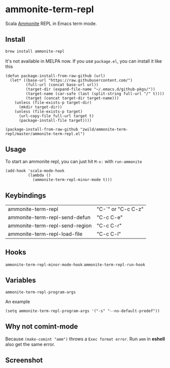 #+startup: showall

* ammonite-term-repl
  Scala [[https://github.com/lihaoyi/Ammonite][Ammonite]] REPL in Emacs term mode.

** Install
   #+begin_src sh
   brew install ammonite-repl
   #+end_src

   It's not available in MELPA now. If you use =package.el=, you can install it like this

   #+begin_src elisp
   (defun package-install-from-raw-github (url)
     (let* ((base-url "https://raw.githubusercontent.com/")
            (full-url (concat base-url url))
            (target-dir (expand-file-name "~/.emacs.d/github-pkgs/"))
            (target-name (car-safe (last (split-string full-url "/" t))))
            (target (concat target-dir target-name)))
       (unless (file-exists-p target-dir)
         (mkdir target-dir))
       (unless (file-exists-p target)
         (url-copy-file full-url target t)
         (package-install-file target))))

   (package-install-from-raw-github "zwild/ammonite-term-repl/master/ammonite-term-repl.el")
   #+end_src

** Usage
   To start an ammonite repl, you can just hit ~M-x:~ with ~run-ammonite~

   #+begin_src elisp
   (add-hook 'scala-mode-hook
             (lambda ()
               (ammonite-term-repl-minor-mode t)))
   #+end_src
  
** Keybindings
| ammonite-term-repl             | "C-`" or "C-c C-z" |
| ammonite-term-repl-send-defun  | "C-c C-e"          |
| ammonite-term-repl-send-region | "C-c C-r"          |
| ammonite-term-repl-load-file   | "C-c C-l"          |

** Hooks
   ~ammonite-term-repl-minor-mode-hook~
   ~ammonite-term-repl-run-hook~

** Variables
   ~ammonite-term-repl-program-args~

   An example
   #+begin_src elisp
   (setq ammonite-term-repl-program-args '("-s" "--no-default-predef"))
   #+end_src

** Why not comint-mode
   Because ~(make-comint "amm")~ throws a =Exec format error=.
   Run ~amm~ in *eshell* also get the same error.


** Screenshot
   [[./screenshot.png]]
